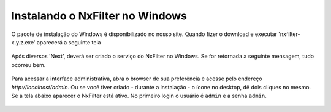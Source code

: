 Instalando o NxFilter no Windows
---------------------------------


O pacote de instalação do Windows é disponibilizado no nosso site. Quando fizer o download e executar 'nxfilter-x.y.z.exe' aparecerá a seguinte tela

 .. image:: /images/setup_welcome.png


Após diversos 'Next', deverá ser criado o serviço do NxFilter no Windows. Se for retornada a seguinte mensagem, tudo ocorreu bem.

 .. image:: /images/setup_svc_inst.png

Para acessar a interface administrativa, abra o browser de sua preferência e acesse pelo endereço `http://localhost/admin`. Ou se você tiver criado - durante a instalação - o ícone no desktop, dê dois cliques no mesmo. Se a tela abaixo aparecer o NxFilter está ativo. No primeiro login o usuário é ``admin`` e a senha ``admin``.

 .. image:: /images/admin_login2.png
 
